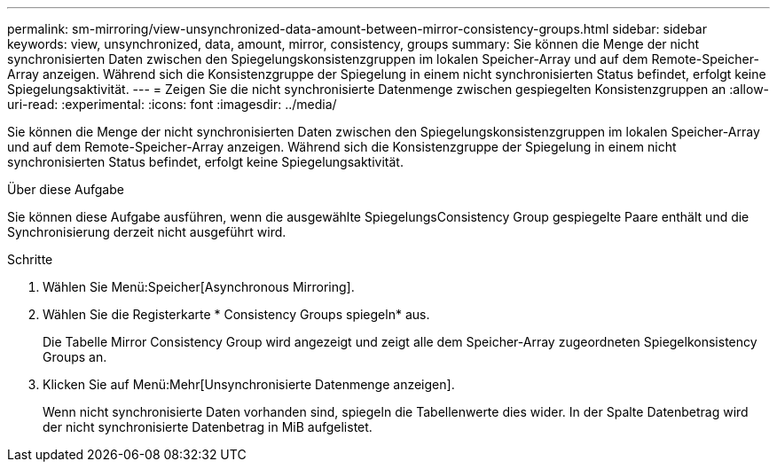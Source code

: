 ---
permalink: sm-mirroring/view-unsynchronized-data-amount-between-mirror-consistency-groups.html 
sidebar: sidebar 
keywords: view, unsynchronized, data, amount, mirror, consistency, groups 
summary: Sie können die Menge der nicht synchronisierten Daten zwischen den Spiegelungskonsistenzgruppen im lokalen Speicher-Array und auf dem Remote-Speicher-Array anzeigen. Während sich die Konsistenzgruppe der Spiegelung in einem nicht synchronisierten Status befindet, erfolgt keine Spiegelungsaktivität. 
---
= Zeigen Sie die nicht synchronisierte Datenmenge zwischen gespiegelten Konsistenzgruppen an
:allow-uri-read: 
:experimental: 
:icons: font
:imagesdir: ../media/


[role="lead"]
Sie können die Menge der nicht synchronisierten Daten zwischen den Spiegelungskonsistenzgruppen im lokalen Speicher-Array und auf dem Remote-Speicher-Array anzeigen. Während sich die Konsistenzgruppe der Spiegelung in einem nicht synchronisierten Status befindet, erfolgt keine Spiegelungsaktivität.

.Über diese Aufgabe
Sie können diese Aufgabe ausführen, wenn die ausgewählte SpiegelungsConsistency Group gespiegelte Paare enthält und die Synchronisierung derzeit nicht ausgeführt wird.

.Schritte
. Wählen Sie Menü:Speicher[Asynchronous Mirroring].
. Wählen Sie die Registerkarte * Consistency Groups spiegeln* aus.
+
Die Tabelle Mirror Consistency Group wird angezeigt und zeigt alle dem Speicher-Array zugeordneten Spiegelkonsistency Groups an.

. Klicken Sie auf Menü:Mehr[Unsynchronisierte Datenmenge anzeigen].
+
Wenn nicht synchronisierte Daten vorhanden sind, spiegeln die Tabellenwerte dies wider. In der Spalte Datenbetrag wird der nicht synchronisierte Datenbetrag in MiB aufgelistet.



